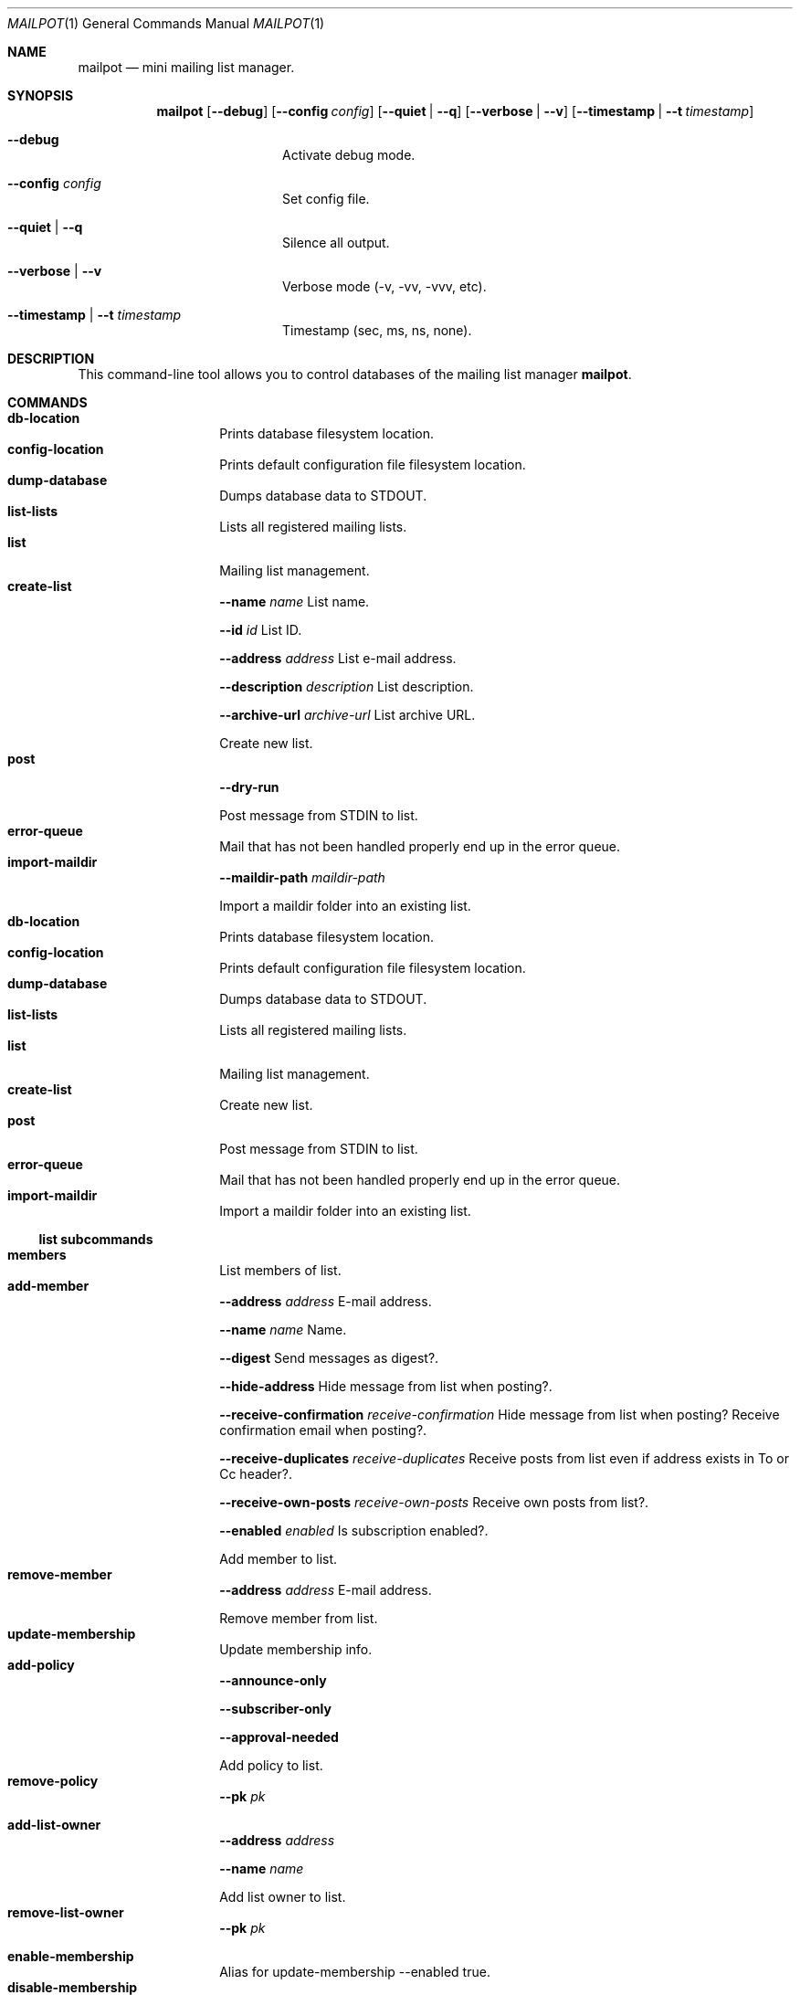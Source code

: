 .Dd $Mdocdate$
.Dt MAILPOT 1
.Os
.Sh NAME
.Nm mailpot
.Nd mini mailing list manager.
.Sh SYNOPSIS
.Nm
.Op Fl -debug
.Op Fl -config Ar config
.Op Fl -quiet | -q
.Op Fl -verbose | -v
.Op Fl -timestamp | -t Ar timestamp
.Bl -tag -width flag -offset indent
.It Fl -debug
Activate debug mode.
.It Fl -config Ar config
Set config file.
.It Fl -quiet | -q
Silence all output.
.It Fl -verbose | -v
Verbose mode (-v, -vv, -vvv, etc).
.It Fl -timestamp | -t Ar timestamp
Timestamp (sec, ms, ns, none).
.El

.Sh DESCRIPTION
This command-line tool allows you to control databases of the mailing list manager
.Nm Ns .
.Pp
.Sh COMMANDS

.Bl -tag -width Ds -compact -offset indent
.It Ic db-location
Prints database filesystem location.
.It Ic config-location
Prints default configuration file filesystem location.
.It Ic dump-database
Dumps database data to STDOUT.
.It Ic list-lists
Lists all registered mailing lists.
.It Ic list
Mailing list management.
.It Ic create-list
.Fl -name Ar name
List name.

.Fl -id Ar id
List ID.

.Fl -address Ar address
List e-mail address.

.Fl -description Ar description
List description.

.Fl -archive-url Ar archive-url
List archive URL.

Create new list.
.It Ic post
.Fl -dry-run
.

Post message from STDIN to list.
.It Ic error-queue
Mail that has not been handled properly end up in the error queue.
.It Ic import-maildir
.Fl -maildir-path Ar maildir-path
.

Import a maildir folder into an existing list.
.It Ic db-location
Prints database filesystem location.
.It Ic config-location
Prints default configuration file filesystem location.
.It Ic dump-database
Dumps database data to STDOUT.
.It Ic list-lists
Lists all registered mailing lists.
.It Ic list
Mailing list management.
.It Ic create-list
Create new list.
.It Ic post
Post message from STDIN to list.
.It Ic error-queue
Mail that has not been handled properly end up in the error queue.
.It Ic import-maildir
Import a maildir folder into an existing list.
.El
.Pp

.Ss list subcommands

.Bl -tag -width Ds -compact -offset indent
.It Ic members
List members of list.
.It Ic add-member
.Fl -address Ar address
E-mail address.

.Fl -name Ar name
Name.

.Fl -digest
Send messages as digest?.

.Fl -hide-address
Hide message from list when posting?.

.Fl -receive-confirmation Ar receive-confirmation
Hide message from list when posting? Receive confirmation email when posting?.

.Fl -receive-duplicates Ar receive-duplicates
Receive posts from list even if address exists in To or Cc header?.

.Fl -receive-own-posts Ar receive-own-posts
Receive own posts from list?.

.Fl -enabled Ar enabled
Is subscription enabled?.

Add member to list.
.It Ic remove-member
.Fl -address Ar address
E-mail address.

Remove member from list.
.It Ic update-membership
Update membership info.
.It Ic add-policy
.Fl -announce-only
.

.Fl -subscriber-only
.

.Fl -approval-needed
.

Add policy to list.
.It Ic remove-policy
.Fl -pk Ar pk
.

.
.It Ic add-list-owner
.Fl -address Ar address
.

.Fl -name Ar name
.

Add list owner to list.
.It Ic remove-list-owner
.Fl -pk Ar pk
.

.
.It Ic enable-membership
Alias for update-membership --enabled true.
.It Ic disable-membership
Alias for update-membership --enabled false.
.It Ic update
Update mailing list details.
.It Ic health
Show mailing list health status.
.It Ic info
Show mailing list info.
.It Ic members
List members of list.
.It Ic add-member
Add member to list.
.It Ic remove-member
Remove member from list.
.It Ic update-membership
Update membership info.
.It Ic add-policy
Add policy to list.
.It Ic remove-policy
.
.It Ic add-list-owner
Add list owner to list.
.It Ic remove-list-owner
.
.It Ic enable-membership
Alias for update-membership --enabled true.
.It Ic disable-membership
Alias for update-membership --enabled false.
.It Ic update
Update mailing list details.
.It Ic health
Show mailing list health status.
.It Ic info
Show mailing list info.
.El
.Pp

.Ss error-queue subcommands

.Bl -tag -width Ds -compact -offset indent
.It Ic list
List.
.It Ic print
.Fl -index Ar index ...
index of entry.

.Fl -json
JSON format.

Print entry in RFC5322 or JSON format.
.It Ic delete
.Fl -index Ar index ...
index of entry.

.Fl -quiet
Do not print in stdout.

Delete entry and print it in stdout.
.It Ic list
List.
.It Ic print
Print entry in RFC5322 or JSON format.
.It Ic delete
Delete entry and print it in stdout.
.El
.Pp

.Sh AUTHORS
Manos Pitsidianakis <epilys@nessuent.xyz>

